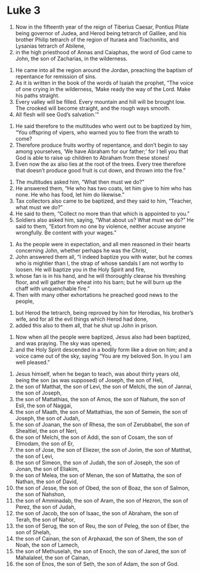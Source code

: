 ﻿
* Luke 3
1. Now in the fifteenth year of the reign of Tiberius Caesar, Pontius Pilate being governor of Judea, and Herod being tetrarch of Galilee, and his brother Philip tetrarch of the region of Ituraea and Trachonitis, and Lysanias tetrarch of Abilene, 
2. in the high priesthood of Annas and Caiaphas, the word of God came to John, the son of Zacharias, in the wilderness.
# John's Ministry 
3. He came into all the region around the Jordan, preaching the baptism of repentance for remission of sins. 
4. As it is written in the book of the words of Isaiah the prophet, “The voice of one crying in the wilderness, ‘Make ready the way of the Lord. Make his paths straight. 
5. Every valley will be filled. Every mountain and hill will be brought low. The crooked will become straight, and the rough ways smooth. 
6. All flesh will see God’s salvation.’”
# John's Teaching 
7. He said therefore to the multitudes who went out to be baptized by him, “You offspring of vipers, who warned you to flee from the wrath to come? 
8. Therefore produce fruits worthy of repentance, and don’t begin to say among yourselves, ‘We have Abraham for our father;’ for I tell you that God is able to raise up children to Abraham from these stones! 
9. Even now the ax also lies at the root of the trees. Every tree therefore that doesn’t produce good fruit is cut down, and thrown into the fire.”
# John Gives Ethics 
10. The multitudes asked him, “What then must we do?” 
11. He answered them, “He who has two coats, let him give to him who has none. He who has food, let him do likewise.” 
12. Tax collectors also came to be baptized, and they said to him, “Teacher, what must we do?” 
13. He said to them, “Collect no more than that which is appointed to you.” 
14. Soldiers also asked him, saying, “What about us? What must we do?” He said to them, “Extort from no one by violence, neither accuse anyone wrongfully. Be content with your wages.”
# John Teaches About Jesus 
15. As the people were in expectation, and all men reasoned in their hearts concerning John, whether perhaps he was the Christ, 
16. John answered them all, “I indeed baptize you with water, but he comes who is mightier than I, the strap of whose sandals I am not worthy to loosen. He will baptize you in the Holy Spirit and fire, 
17. whose fan is in his hand, and he will thoroughly cleanse his threshing floor, and will gather the wheat into his barn; but he will burn up the chaff with unquenchable fire.” 
18. Then with many other exhortations he preached good news to the people,
# John Rebukes Herod Antipas 
19. but Herod the tetrarch, being reproved by him for Herodias, his brother’s wife, and for all the evil things which Herod had done, 
20. added this also to them all, that he shut up John in prison.
# Jesus is Baptized
21. Now when all the people were baptized, Jesus also had been baptized, and was praying. The sky was opened, 
22. and the Holy Spirit descended in a bodily form like a dove on him; and a voice came out of the sky, saying “You are my beloved Son. In you I am well pleased.” 
# Jesus Begins his Ministry
23. Jesus himself, when he began to teach, was about thirty years old, being the son (as was supposed) of Joseph, the son of Heli, 
24. the son of Matthat, the son of Levi, the son of Melchi, the son of Jannai, the son of Joseph, 
25. the son of Mattathias, the son of Amos, the son of Nahum, the son of Esli, the son of Naggai, 
26. the son of Maath, the son of Mattathias, the son of Semein, the son of Joseph, the son of Judah, 
27. the son of Joanan, the son of Rhesa, the son of Zerubbabel, the son of Shealtiel, the son of Neri, 
28. the son of Melchi, the son of Addi, the son of Cosam, the son of Elmodam, the son of Er, 
29. the son of Jose, the son of Eliezer, the son of Jorim, the son of Matthat, the son of Levi, 
30. the son of Simeon, the son of Judah, the son of Joseph, the son of Jonan, the son of Eliakim, 
31. the son of Melea, the son of Menan, the son of Mattatha, the son of Nathan, the son of David, 
32. the son of Jesse, the son of Obed, the son of Boaz, the son of Salmon, the son of Nahshon, 
33. the son of Amminadab, the son of Aram, the son of Hezron, the son of Perez, the son of Judah, 
34. the son of Jacob, the son of Isaac, the son of Abraham, the son of Terah, the son of Nahor, 
35. the son of Serug, the son of Reu, the son of Peleg, the son of Eber, the son of Shelah, 
36. the son of Cainan, the son of Arphaxad, the son of Shem, the son of Noah, the son of Lamech, 
37. the son of Methuselah, the son of Enoch, the son of Jared, the son of Mahalaleel, the son of Cainan, 
38. the son of Enos, the son of Seth, the son of Adam, the son of God. 
